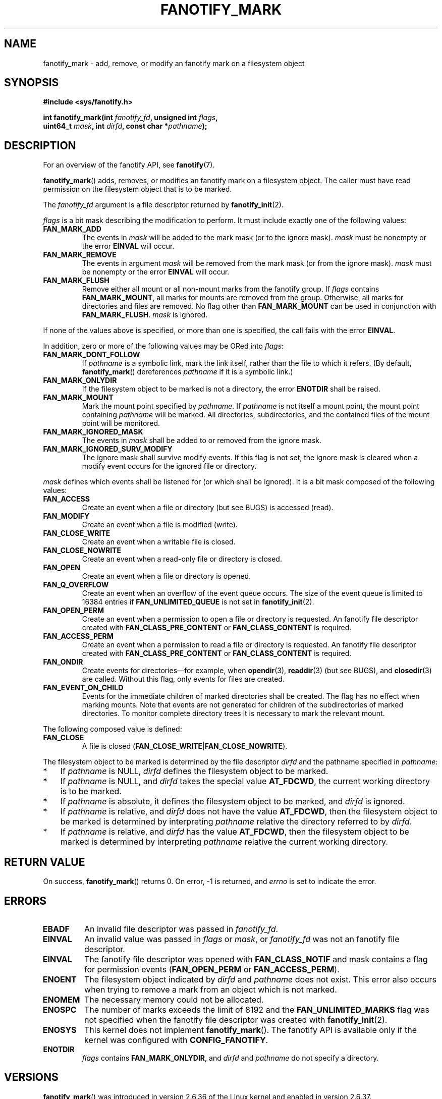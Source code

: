 .\" Copyright (C) 2013,  Heinrich Schuchardt <xypron.glpk@gmx.de>
.\"
.\" %%%LICENSE_START(VERBATIM)
.\" Permission is granted to make and distribute verbatim copies of this
.\" manual provided the copyright notice and this permission notice are
.\" preserved on all copies.
.\"
.\" Permission is granted to copy and distribute modified versions of
.\" this manual under the conditions for verbatim copying, provided that
.\" the entire resulting derived work is distributed under the terms of
.\" a permission notice identical to this one.
.\"
.\" Since the Linux kernel and libraries are constantly changing, this
.\" manual page may be incorrect or out-of-date.  The author(s) assume.
.\" no responsibility for errors or omissions, or for damages resulting.
.\" from the use of the information contained herein.  The author(s) may.
.\" not have taken the same level of care in the production of this.
.\" manual, which is licensed free of charge, as they might when working.
.\" professionally.
.\"
.\" Formatted or processed versions of this manual, if unaccompanied by
.\" the source, must acknowledge the copyright and authors of this work.
.\" %%%LICENSE_END
.TH FANOTIFY_MARK 2 2016-10-08 "Linux" "Linux Programmer's Manual"
.SH NAME
fanotify_mark \- add, remove, or modify an fanotify mark on a filesystem
object
.SH SYNOPSIS
.nf
.B #include <sys/fanotify.h>
.PP
.BI "int fanotify_mark(int " fanotify_fd ", unsigned int " flags ,
.BI "                  uint64_t " mask ", int " dirfd \
", const char *" pathname );
.fi
.SH DESCRIPTION
For an overview of the fanotify API, see
.BR fanotify (7).
.PP
.BR fanotify_mark ()
adds, removes, or modifies an fanotify mark on a filesystem object.
The caller must have read permission on the filesystem object that
is to be marked.
.PP
The
.I fanotify_fd
argument is a file descriptor returned by
.BR fanotify_init (2).
.PP
.I flags
is a bit mask describing the modification to perform.
It must include exactly one of the following values:
.TP
.B FAN_MARK_ADD
The events in
.I mask
will be added to the mark mask (or to the ignore mask).
.I mask
must be nonempty or the error
.B EINVAL
will occur.
.TP
.B FAN_MARK_REMOVE
The events in argument
.I mask
will be removed from the mark mask (or from the ignore mask).
.I mask
must be nonempty or the error
.B EINVAL
will occur.
.TP
.B FAN_MARK_FLUSH
Remove either all mount or all non-mount marks from the fanotify group.
If
.I flags
contains
.BR FAN_MARK_MOUNT ,
all marks for mounts are removed from the group.
Otherwise, all marks for directories and files are removed.
No flag other than
.B FAN_MARK_MOUNT
can be used in conjunction with
.BR FAN_MARK_FLUSH .
.I mask
is ignored.
.PP
If none of the values above is specified, or more than one is specified,
the call fails with the error
.BR EINVAL .
.PP
In addition,
zero or more of the following values may be ORed into
.IR flags :
.TP
.B FAN_MARK_DONT_FOLLOW
If
.I pathname
is a symbolic link, mark the link itself, rather than the file to which it
refers.
(By default,
.BR fanotify_mark ()
dereferences
.I pathname
if it is a symbolic link.)
.TP
.B FAN_MARK_ONLYDIR
If the filesystem object to be marked is not a directory, the error
.B ENOTDIR
shall be raised.
.TP
.B FAN_MARK_MOUNT
Mark the mount point specified by
.IR pathname .
If
.I pathname
is not itself a mount point, the mount point containing
.I pathname
will be marked.
All directories, subdirectories, and the contained files of the mount point
will be monitored.
.TP
.B FAN_MARK_IGNORED_MASK
The events in
.I mask
shall be added to or removed from the ignore mask.
.TP
.B FAN_MARK_IGNORED_SURV_MODIFY
The ignore mask shall survive modify events.
If this flag is not set,
the ignore mask is cleared when a modify event occurs
for the ignored file or directory.
.PP
.I mask
defines which events shall be listened for (or which shall be ignored).
It is a bit mask composed of the following values:
.TP
.B FAN_ACCESS
Create an event when a file or directory (but see BUGS) is accessed (read).
.TP
.B FAN_MODIFY
Create an event when a file is modified (write).
.TP
.B FAN_CLOSE_WRITE
Create an event when a writable file is closed.
.TP
.B FAN_CLOSE_NOWRITE
Create an event when a read-only file or directory is closed.
.TP
.B FAN_OPEN
Create an event when a file or directory is opened.
.TP
.B FAN_Q_OVERFLOW
Create an event when an overflow of the event queue occurs.
The size of the event queue is limited to 16384 entries if
.B FAN_UNLIMITED_QUEUE
is not set in
.BR fanotify_init (2).
.TP
.B FAN_OPEN_PERM
Create an event when a permission to open a file or directory is requested.
An fanotify file descriptor created with
.B FAN_CLASS_PRE_CONTENT
or
.B FAN_CLASS_CONTENT
is required.
.TP
.B FAN_ACCESS_PERM
Create an event when a permission to read a file or directory is requested.
An fanotify file descriptor created with
.B FAN_CLASS_PRE_CONTENT
or
.B FAN_CLASS_CONTENT
is required.
.TP
.B FAN_ONDIR
Create events for directories\(emfor example, when
.BR opendir (3),
.BR readdir (3)
(but see BUGS), and
.BR closedir (3)
are called.
Without this flag, only events for files are created.
.TP
.B FAN_EVENT_ON_CHILD
Events for the immediate children of marked directories shall be created.
The flag has no effect when marking mounts.
Note that events are not generated for children of the subdirectories
of marked directories.
To monitor complete directory trees it is necessary to mark the relevant
mount.
.PP
The following composed value is defined:
.TP
.B FAN_CLOSE
A file is closed
.RB ( FAN_CLOSE_WRITE | FAN_CLOSE_NOWRITE ).
.PP
The filesystem object to be marked is determined by the file descriptor
.I dirfd
and the pathname specified in
.IR pathname :
.IP * 3
If
.I pathname
is NULL,
.I dirfd
defines the filesystem object to be marked.
.IP *
If
.I pathname
is NULL, and
.I dirfd
takes the special value
.BR AT_FDCWD ,
the current working directory is to be marked.
.IP *
If
.I pathname
is absolute, it defines the filesystem object to be marked, and
.I dirfd
is ignored.
.IP *
If
.I pathname
is relative, and
.I dirfd
does not have the value
.BR AT_FDCWD ,
then the filesystem object to be marked is determined by interpreting
.I pathname
relative the directory referred to by
.IR dirfd .
.IP *
If
.I pathname
is relative, and
.I dirfd
has the value
.BR AT_FDCWD ,
then the filesystem object to be marked is determined by interpreting
.I pathname
relative the current working directory.
.SH RETURN VALUE
On success,
.BR fanotify_mark ()
returns 0.
On error, \-1 is returned, and
.I errno
is set to indicate the error.
.SH ERRORS
.TP
.B EBADF
An invalid file descriptor was passed in
.IR fanotify_fd .
.TP
.B EINVAL
An invalid value was passed in
.IR flags
or
.IR mask ,
or
.I fanotify_fd
was not an fanotify file descriptor.
.TP
.B EINVAL
The fanotify file descriptor was opened with
.B FAN_CLASS_NOTIF
and mask contains a flag for permission events
.RB ( FAN_OPEN_PERM
or
.BR FAN_ACCESS_PERM ).
.TP
.B ENOENT
The filesystem object indicated by
.IR dirfd
and
.IR pathname
does not exist.
This error also occurs when trying to remove a mark from an object
which is not marked.
.TP
.B ENOMEM
The necessary memory could not be allocated.
.TP
.B ENOSPC
The number of marks exceeds the limit of 8192 and the
.B FAN_UNLIMITED_MARKS
flag was not specified when the fanotify file descriptor was created with
.BR fanotify_init (2).
.TP
.B ENOSYS
This kernel does not implement
.BR fanotify_mark ().
The fanotify API is available only if the kernel was configured with
.BR CONFIG_FANOTIFY .
.TP
.B ENOTDIR
.I flags
contains
.BR FAN_MARK_ONLYDIR ,
and
.I dirfd
and
.I pathname
do not specify a directory.
.SH VERSIONS
.BR fanotify_mark ()
was introduced in version 2.6.36 of the Linux kernel and enabled in version
2.6.37.
.SH CONFORMING TO
This system call is Linux-specific.
.SH BUGS
The following bugs were present in Linux kernels before version 3.16:
.IP * 3
.\" Fixed by commit 0a8dd2db579f7a0ac7033d6b857c3d5dbaa77563
If
.I flags
contains
.BR FAN_MARK_FLUSH ,
.I dirfd
and
.I pathname
must specify a valid filesystem object, even though this object is not used.
.IP *
.\" Fixed by commit d4c7cf6cffb1bc711a833b5e304ba5bcfe76398b
.BR readdir (2)
does not generate a
.B FAN_ACCESS
event.
.IP *
.\" Fixed by commit cc299a98eb13a9853675a9cbb90b30b4011e1406
If
.BR fanotify_mark ()
is called with
.BR FAN_MARK_FLUSH ,
.I flags
is not checked for invalid values.
.SH SEE ALSO
.BR fanotify_init (2),
.BR fanotify (7)
